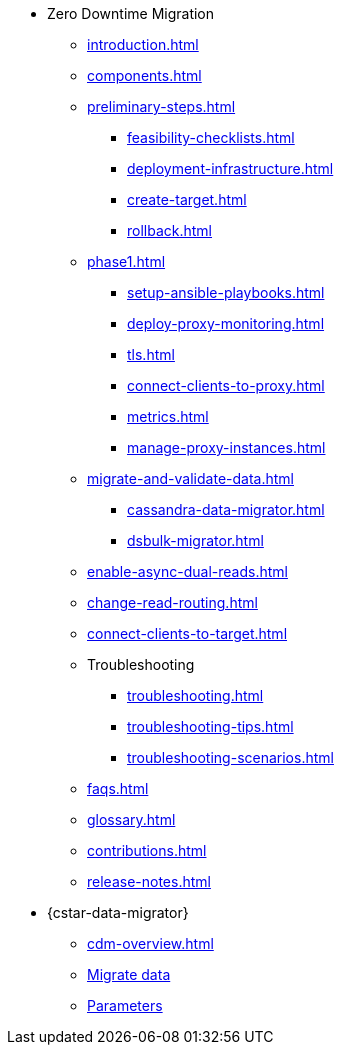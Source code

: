 * Zero Downtime Migration
** xref:introduction.adoc[]
** xref:components.adoc[]
** xref:preliminary-steps.adoc[]
*** xref:feasibility-checklists.adoc[]
*** xref:deployment-infrastructure.adoc[]
*** xref:create-target.adoc[]
*** xref:rollback.adoc[]
//phase 1
** xref:phase1.adoc[]
*** xref:setup-ansible-playbooks.adoc[]
*** xref:deploy-proxy-monitoring.adoc[]
*** xref:tls.adoc[]
*** xref:connect-clients-to-proxy.adoc[]
*** xref:metrics.adoc[]
*** xref:manage-proxy-instances.adoc[]
//phase 2
** xref:migrate-and-validate-data.adoc[]
*** xref:cassandra-data-migrator.adoc[]
*** xref:dsbulk-migrator.adoc[]
//phase 3
** xref:enable-async-dual-reads.adoc[]
//phase 4
** xref:change-read-routing.adoc[]
//phase 5
** xref:connect-clients-to-target.adoc[]

** Troubleshooting
*** xref:troubleshooting.adoc[] 
*** xref:troubleshooting-tips.adoc[]
*** xref:troubleshooting-scenarios.adoc[]

** xref:faqs.adoc[]

** xref:glossary.adoc[]

** xref:contributions.adoc[]

** xref:release-notes.adoc[]

* {cstar-data-migrator}
** xref:cdm-overview.adoc[]
** xref:cdm-steps.adoc[Migrate data]
** xref:cdm-parameters.adoc[Parameters]
